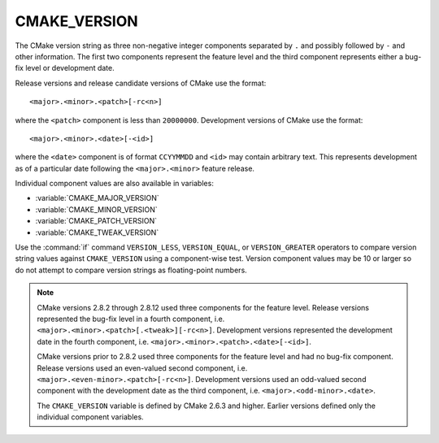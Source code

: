 CMAKE_VERSION
-------------

The CMake version string as three non-negative integer components
separated by ``.`` and possibly followed by ``-`` and other information.
The first two components represent the feature level and the third
component represents either a bug-fix level or development date.

Release versions and release candidate versions of CMake use the format::

  <major>.<minor>.<patch>[-rc<n>]

where the ``<patch>`` component is less than ``20000000``.  Development
versions of CMake use the format::

  <major>.<minor>.<date>[-<id>]

where the ``<date>`` component is of format ``CCYYMMDD`` and ``<id>``
may contain arbitrary text.  This represents development as of a
particular date following the ``<major>.<minor>`` feature release.

Individual component values are also available in variables:

* :variable:`CMAKE_MAJOR_VERSION`
* :variable:`CMAKE_MINOR_VERSION`
* :variable:`CMAKE_PATCH_VERSION`
* :variable:`CMAKE_TWEAK_VERSION`

Use the :command:`if` command ``VERSION_LESS``, ``VERSION_EQUAL``, or
``VERSION_GREATER`` operators to compare version string values against
``CMAKE_VERSION`` using a component-wise test.  Version component
values may be 10 or larger so do not attempt to compare version
strings as floating-point numbers.

.. note::

  CMake versions 2.8.2 through 2.8.12 used three components for the
  feature level.  Release versions represented the bug-fix level in a
  fourth component, i.e. ``<major>.<minor>.<patch>[.<tweak>][-rc<n>]``.
  Development versions represented the development date in the fourth
  component, i.e. ``<major>.<minor>.<patch>.<date>[-<id>]``.

  CMake versions prior to 2.8.2 used three components for the
  feature level and had no bug-fix component.  Release versions
  used an even-valued second component, i.e.
  ``<major>.<even-minor>.<patch>[-rc<n>]``.  Development versions
  used an odd-valued second component with the development date as
  the third component, i.e. ``<major>.<odd-minor>.<date>``.

  The ``CMAKE_VERSION`` variable is defined by CMake 2.6.3 and higher.
  Earlier versions defined only the individual component variables.
